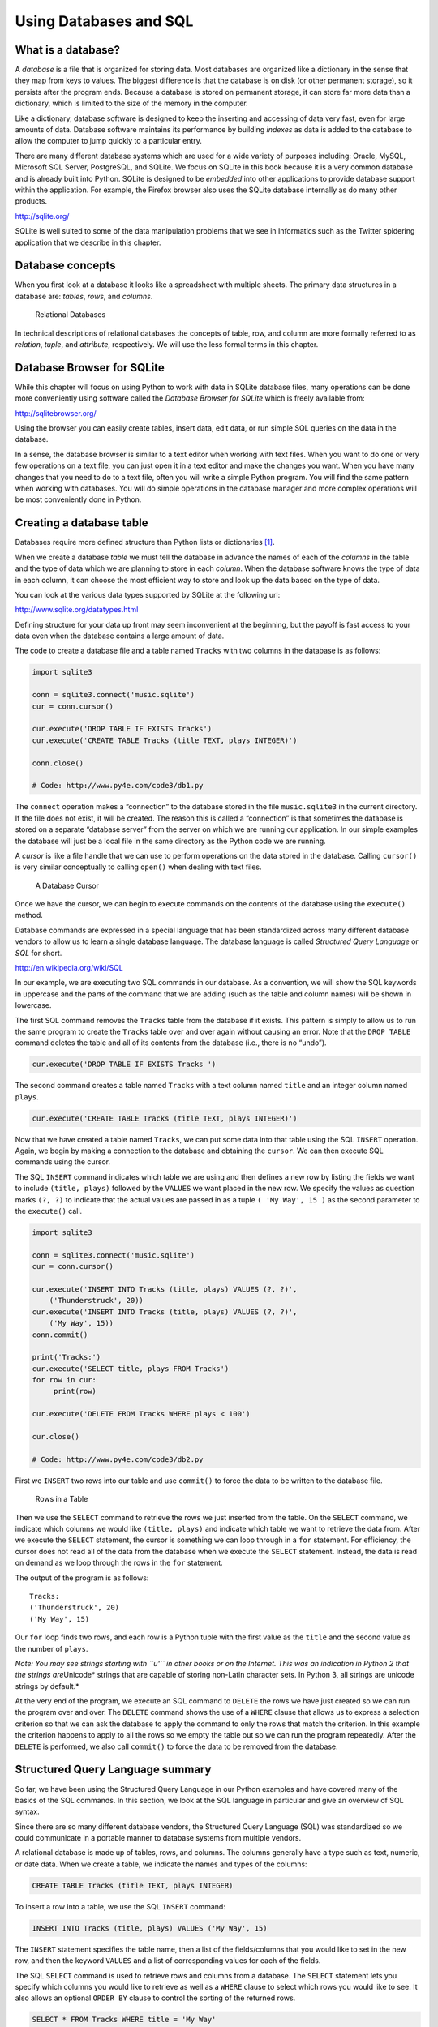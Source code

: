 .. role:: raw-latex(raw)
   :format: latex
..

Using Databases and SQL
=======================

What is a database?
-------------------


.. index:: database

A *database* is a file that is organized for storing data. Most
databases are organized like a dictionary in the sense that they map
from keys to values. The biggest difference is that the database is on
disk (or other permanent storage), so it persists after the program
ends. Because a database is stored on permanent storage, it can store
far more data than a dictionary, which is limited to the size of the
memory in the computer.


.. index:: database!indexes

Like a dictionary, database software is designed to keep the inserting
and accessing of data very fast, even for large amounts of data.
Database software maintains its performance by building *indexes* as
data is added to the database to allow the computer to jump quickly to a
particular entry.

There are many different database systems which are used for a wide
variety of purposes including: Oracle, MySQL, Microsoft SQL Server,
PostgreSQL, and SQLite. We focus on SQLite in this book because it is a
very common database and is already built into Python. SQLite is
designed to be *embedded* into other applications to provide database
support within the application. For example, the Firefox browser also
uses the SQLite database internally as do many other products.

http://sqlite.org/

SQLite is well suited to some of the data manipulation problems that we
see in Informatics such as the Twitter spidering application that we
describe in this chapter.

Database concepts
-----------------

When you first look at a database it looks like a spreadsheet with
multiple sheets. The primary data structures in a database are:
*tables*, *rows*, and *columns*.

.. figure:: ../images/relational.svg
   :alt: Relational Databases

   Relational Databases

In technical descriptions of relational databases the concepts of table,
row, and column are more formally referred to as *relation*, *tuple*,
and *attribute*, respectively. We will use the less formal terms in this
chapter.

Database Browser for SQLite
---------------------------

While this chapter will focus on using Python to work with data in
SQLite database files, many operations can be done more conveniently
using software called the *Database Browser for SQLite* which is freely
available from:

http://sqlitebrowser.org/

Using the browser you can easily create tables, insert data, edit data,
or run simple SQL queries on the data in the database.

In a sense, the database browser is similar to a text editor when
working with text files. When you want to do one or very few operations
on a text file, you can just open it in a text editor and make the
changes you want. When you have many changes that you need to do to a
text file, often you will write a simple Python program. You will find
the same pattern when working with databases. You will do simple
operations in the database manager and more complex operations will be
most conveniently done in Python.

Creating a database table
-------------------------

Databases require more defined structure than Python lists or
dictionaries [1]_.

When we create a database *table* we must tell the database in advance
the names of each of the *columns* in the table and the type of data
which we are planning to store in each *column*. When the database
software knows the type of data in each column, it can choose the most
efficient way to store and look up the data based on the type of data.

You can look at the various data types supported by SQLite at the
following url:

http://www.sqlite.org/datatypes.html

Defining structure for your data up front may seem inconvenient at the
beginning, but the payoff is fast access to your data even when the
database contains a large amount of data.

The code to create a database file and a table named ``Tracks`` with two
columns in the database is as follows:


.. index:: sqlite3 module, module!sqlite3

.. code:: python

   import sqlite3

   conn = sqlite3.connect('music.sqlite')
   cur = conn.cursor()

   cur.execute('DROP TABLE IF EXISTS Tracks')
   cur.execute('CREATE TABLE Tracks (title TEXT, plays INTEGER)')

   conn.close()

   # Code: http://www.py4e.com/code3/db1.py


.. index:: connect function

.. index:: function!connect

.. index:: cursor function

.. index:: function!cursor

The ``connect`` operation makes a “connection” to the database stored in
the file ``music.sqlite3`` in the current directory. If the file does
not exist, it will be created. The reason this is called a “connection”
is that sometimes the database is stored on a separate “database server”
from the server on which we are running our application. In our simple
examples the database will just be a local file in the same directory as
the Python code we are running.

A *cursor* is like a file handle that we can use to perform operations
on the data stored in the database. Calling ``cursor()`` is very similar
conceptually to calling ``open()`` when dealing with text files.

.. figure:: ../images/cursor.svg
   :alt: A Database Cursor

   A Database Cursor

Once we have the cursor, we can begin to execute commands on the
contents of the database using the ``execute()`` method.

Database commands are expressed in a special language that has been
standardized across many different database vendors to allow us to learn
a single database language. The database language is called *Structured
Query Language* or *SQL* for short.

http://en.wikipedia.org/wiki/SQL

In our example, we are executing two SQL commands in our database. As a
convention, we will show the SQL keywords in uppercase and the parts of
the command that we are adding (such as the table and column names) will
be shown in lowercase.

The first SQL command removes the ``Tracks`` table from the database if
it exists. This pattern is simply to allow us to run the same program to
create the ``Tracks`` table over and over again without causing an
error. Note that the ``DROP TABLE`` command deletes the table and all of
its contents from the database (i.e., there is no “undo”).

.. code:: python

   cur.execute('DROP TABLE IF EXISTS Tracks ')

The second command creates a table named ``Tracks`` with a text column
named ``title`` and an integer column named ``plays``.

.. code:: python

   cur.execute('CREATE TABLE Tracks (title TEXT, plays INTEGER)')

Now that we have created a table named ``Tracks``, we can put some data
into that table using the SQL ``INSERT`` operation. Again, we begin by
making a connection to the database and obtaining the ``cursor``. We can
then execute SQL commands using the cursor.

The SQL ``INSERT`` command indicates which table we are using and then
defines a new row by listing the fields we want to include
``(title, plays)`` followed by the ``VALUES`` we want placed in the new
row. We specify the values as question marks ``(?, ?)`` to indicate that
the actual values are passed in as a tuple ``( 'My Way', 15 )`` as the
second parameter to the ``execute()`` call.

.. code:: python

   import sqlite3

   conn = sqlite3.connect('music.sqlite')
   cur = conn.cursor()

   cur.execute('INSERT INTO Tracks (title, plays) VALUES (?, ?)',
       ('Thunderstruck', 20))
   cur.execute('INSERT INTO Tracks (title, plays) VALUES (?, ?)',
       ('My Way', 15))
   conn.commit()

   print('Tracks:')
   cur.execute('SELECT title, plays FROM Tracks')
   for row in cur:
        print(row)

   cur.execute('DELETE FROM Tracks WHERE plays < 100')

   cur.close()

   # Code: http://www.py4e.com/code3/db2.py

First we ``INSERT`` two rows into our table and use ``commit()`` to
force the data to be written to the database file.

.. figure:: ../images/tracks.svg
   :alt: Rows in a Table

   Rows in a Table

Then we use the ``SELECT`` command to retrieve the rows we just inserted
from the table. On the ``SELECT`` command, we indicate which columns we
would like ``(title, plays)`` and indicate which table we want to
retrieve the data from. After we execute the ``SELECT`` statement, the
cursor is something we can loop through in a ``for`` statement. For
efficiency, the cursor does not read all of the data from the database
when we execute the ``SELECT`` statement. Instead, the data is read on
demand as we loop through the rows in the ``for`` statement.

The output of the program is as follows:

::

   Tracks:
   ('Thunderstruck', 20)
   ('My Way', 15)


.. index:: Unicode

Our ``for`` loop finds two rows, and each row is a Python tuple with the
first value as the ``title`` and the second value as the number of
``plays``.

*Note: You may see strings starting with ``u'`` in other books or on the
Internet. This was an indication in Python 2 that the strings
are*\ Unicode\* strings that are capable of storing non-Latin character
sets. In Python 3, all strings are unicode strings by default.\*

At the very end of the program, we execute an SQL command to ``DELETE``
the rows we have just created so we can run the program over and over.
The ``DELETE`` command shows the use of a ``WHERE`` clause that allows
us to express a selection criterion so that we can ask the database to
apply the command to only the rows that match the criterion. In this
example the criterion happens to apply to all the rows so we empty the
table out so we can run the program repeatedly. After the ``DELETE`` is
performed, we also call ``commit()`` to force the data to be removed
from the database.

Structured Query Language summary
---------------------------------

So far, we have been using the Structured Query Language in our Python
examples and have covered many of the basics of the SQL commands. In
this section, we look at the SQL language in particular and give an
overview of SQL syntax.

Since there are so many different database vendors, the Structured Query
Language (SQL) was standardized so we could communicate in a portable
manner to database systems from multiple vendors.

A relational database is made up of tables, rows, and columns. The
columns generally have a type such as text, numeric, or date data. When
we create a table, we indicate the names and types of the columns:

.. code:: sql

   CREATE TABLE Tracks (title TEXT, plays INTEGER)

To insert a row into a table, we use the SQL ``INSERT`` command:

.. code:: sql

   INSERT INTO Tracks (title, plays) VALUES ('My Way', 15)

The ``INSERT`` statement specifies the table name, then a list of the
fields/columns that you would like to set in the new row, and then the
keyword ``VALUES`` and a list of corresponding values for each of the
fields.

The SQL ``SELECT`` command is used to retrieve rows and columns from a
database. The ``SELECT`` statement lets you specify which columns you
would like to retrieve as well as a ``WHERE`` clause to select which
rows you would like to see. It also allows an optional ``ORDER BY``
clause to control the sorting of the returned rows.

.. code:: sql

   SELECT * FROM Tracks WHERE title = 'My Way'

Using ``*`` indicates that you want the database to return all of the
columns for each row that matches the ``WHERE`` clause.

Note, unlike in Python, in a SQL ``WHERE`` clause we use a single equal
sign to indicate a test for equality rather than a double equal sign.
Other logical operations allowed in a ``WHERE`` clause include ``<``,
``>``, ``<=``, ``>=``, ``!=``, as well as ``AND`` and ``OR`` and
parentheses to build your logical expressions.

You can request that the returned rows be sorted by one of the fields as
follows:

.. code:: sql

   SELECT title,plays FROM Tracks ORDER BY title

To remove a row, you need a ``WHERE`` clause on an SQL ``DELETE``
statement. The ``WHERE`` clause determines which rows are to be deleted:

.. code:: sql

   DELETE FROM Tracks WHERE title = 'My Way'

It is possible to ``UPDATE`` a column or columns within one or more rows
in a table using the SQL ``UPDATE`` statement as follows:

.. code:: sql

   UPDATE Tracks SET plays = 16 WHERE title = 'My Way'

The ``UPDATE`` statement specifies a table and then a list of fields and
values to change after the ``SET`` keyword and then an optional
``WHERE`` clause to select the rows that are to be updated. A single
``UPDATE`` statement will change all of the rows that match the
``WHERE`` clause. If a ``WHERE`` clause is not specified, it performs
the ``UPDATE`` on all of the rows in the table.

These four basic SQL commands (INSERT, SELECT, UPDATE, and DELETE) allow
the four basic operations needed to create and maintain data.

Spidering Twitter using a database
----------------------------------

In this section, we will create a simple spidering program that will go
through Twitter accounts and build a database of them. *Note: Be very
careful when running this program. You do not want to pull too much data
or run the program for too long and end up having your Twitter access
shut off.*

One of the problems of any kind of spidering program is that it needs to
be able to be stopped and restarted many times and you do not want to
lose the data that you have retrieved so far. You don’t want to always
restart your data retrieval at the very beginning so we want to store
data as we retrieve it so our program can start back up and pick up
where it left off.

We will start by retrieving one person’s Twitter friends and their
statuses, looping through the list of friends, and adding each of the
friends to a database to be retrieved in the future. After we process
one person’s Twitter friends, we check in our database and retrieve one
of the friends of the friend. We do this over and over, picking an
“unvisited” person, retrieving their friend list, and adding friends we
have not seen to our list for a future visit.

We also track how many times we have seen a particular friend in the
database to get some sense of their “popularity”.

By storing our list of known accounts and whether we have retrieved the
account or not, and how popular the account is in a database on the disk
of the computer, we can stop and restart our program as many times as we
like.

This program is a bit complex. It is based on the code from the exercise
earlier in the book that uses the Twitter API.

Here is the source code for our Twitter spidering application:

.. code:: python

   from urllib.request import urlopen
   import urllib.error
   import twurl
   import json
   import sqlite3
   import ssl

   TWITTER_URL = 'https://api.twitter.com/1.1/friends/list.json'

   conn = sqlite3.connect('spider.sqlite')
   cur = conn.cursor()

   cur.execute('''
               CREATE TABLE IF NOT EXISTS Twitter
               (name TEXT, retrieved INTEGER, friends INTEGER)''')

   # Ignore SSL certificate errors
   ctx = ssl.create_default_context()
   ctx.check_hostname = False
   ctx.verify_mode = ssl.CERT_NONE

   while True:
       acct = input('Enter a Twitter account, or quit: ')
       if (acct == 'quit'): break
       if (len(acct) < 1):
           cur.execute('SELECT name FROM Twitter WHERE retrieved = 0 LIMIT 1')
           try:
               acct = cur.fetchone()[0]
           except:
               print('No unretrieved Twitter accounts found')
               continue

       url = twurl.augment(TWITTER_URL, {'screen_name': acct, 'count': '5'})
       print('Retrieving', url)
       connection = urlopen(url, context=ctx)
       data = connection.read().decode()
       headers = dict(connection.getheaders())

       print('Remaining', headers['x-rate-limit-remaining'])
       js = json.loads(data)
       # Debugging
       # print json.dumps(js, indent=4)

       cur.execute('UPDATE Twitter SET retrieved=1 WHERE name = ?', (acct, ))

       countnew = 0
       countold = 0
       for u in js['users']:
           friend = u['screen_name']
           print(friend)
           cur.execute('SELECT friends FROM Twitter WHERE name = ? LIMIT 1',
                       (friend, ))
           try:
               count = cur.fetchone()[0]
               cur.execute('UPDATE Twitter SET friends = ? WHERE name = ?',
                           (count+1, friend))
               countold = countold + 1
           except:
               cur.execute('''INSERT INTO Twitter (name, retrieved, friends)
                           VALUES (?, 0, 1)''', (friend, ))
               countnew = countnew + 1
       print('New accounts=', countnew, ' revisited=', countold)
       conn.commit()

   cur.close()

   # Code: http://www.py4e.com/code3/twspider.py

Our database is stored in the file ``spider.sqlite3`` and it has one
table named ``Twitter``. Each row in the ``Twitter`` table has a column
for the account name, whether we have retrieved the friends of this
account, and how many times this account has been “friended”.

In the main loop of the program, we prompt the user for a Twitter
account name or “quit” to exit the program. If the user enters a Twitter
account, we retrieve the list of friends and statuses for that user and
add each friend to the database if not already in the database. If the
friend is already in the list, we add 1 to the ``friends`` field in the
row in the database.

If the user presses enter, we look in the database for the next Twitter
account that we have not yet retrieved, retrieve the friends and
statuses for that account, add them to the database or update them, and
increase their ``friends`` count.

Once we retrieve the list of friends and statuses, we loop through all
of the ``user`` items in the returned JSON and retrieve the
``screen_name`` for each user. Then we use the ``SELECT`` statement to
see if we already have stored this particular ``screen_name`` in the
database and retrieve the friend count (``friends``) if the record
exists.

.. code:: python

   countnew = 0
   countold = 0
   for u in js['users'] :
       friend = u['screen_name']
       print(friend)
       cur.execute('SELECT friends FROM Twitter WHERE name = ? LIMIT 1',
           (friend, ) )
       try:
           count = cur.fetchone()[0]
           cur.execute('UPDATE Twitter SET friends = ? WHERE name = ?',
               (count+1, friend) )
           countold = countold + 1
       except:
           cur.execute('''INSERT INTO Twitter (name, retrieved, friends)
               VALUES ( ?, 0, 1 )''', ( friend, ) )
           countnew = countnew + 1
   print('New accounts=',countnew,' revisited=',countold)
   conn.commit()

Once the cursor executes the ``SELECT`` statement, we must retrieve the
rows. We could do this with a ``for`` statement, but since we are only
retrieving one row (``LIMIT 1``), we can use the ``fetchone()`` method
to fetch the first (and only) row that is the result of the ``SELECT``
operation. Since ``fetchone()`` returns the row as a *tuple* (even
though there is only one field), we take the first value from the tuple
using to get the current friend count into the variable ``count``.

If this retrieval is successful, we use the SQL ``UPDATE`` statement
with a ``WHERE`` clause to add 1 to the ``friends`` column for the row
that matches the friend’s account. Notice that there are two
placeholders (i.e., question marks) in the SQL, and the second parameter
to the ``execute()`` is a two-element tuple that holds the values to be
substituted into the SQL in place of the question marks.

If the code in the ``try`` block fails, it is probably because no record
matched the ``WHERE name = ?`` clause on the SELECT statement. So in the
``except`` block, we use the SQL ``INSERT`` statement to add the
friend’s ``screen_name`` to the table with an indication that we have
not yet retrieved the ``screen_name`` and set the friend count to zero.

So the first time the program runs and we enter a Twitter account, the
program runs as follows:

::

   Enter a Twitter account, or quit: drchuck
   Retrieving http://api.twitter.com/1.1/friends ...
   New accounts= 20  revisited= 0
   Enter a Twitter account, or quit: quit

Since this is the first time we have run the program, the database is
empty and we create the database in the file ``spider.sqlite3`` and add
a table named ``Twitter`` to the database. Then we retrieve some friends
and add them all to the database since the database is empty.

At this point, we might want to write a simple database dumper to take a
look at what is in our ``spider.sqlite3`` file:

.. code:: python

   import sqlite3

   conn = sqlite3.connect('spider.sqlite')
   cur = conn.cursor()
   cur.execute('SELECT * FROM Twitter')
   count = 0
   for row in cur:
       print(row)
       count = count + 1
   print(count, 'rows.')
   cur.close()

   # Code: http://www.py4e.com/code3/twdump.py

This program simply opens the database and selects all of the columns of
all of the rows in the table ``Twitter``, then loops through the rows
and prints out each row.

If we run this program after the first execution of our Twitter spider
above, its output will be as follows:

::

   ('opencontent', 0, 1)
   ('lhawthorn', 0, 1)
   ('steve_coppin', 0, 1)
   ('davidkocher', 0, 1)
   ('hrheingold', 0, 1)
   ...
   20 rows.

We see one row for each ``screen_name``, that we have not retrieved the
data for that ``screen_name``, and everyone in the database has one
friend.

Now our database reflects the retrieval of the friends of our first
Twitter account (*drchuck*). We can run the program again and tell it to
retrieve the friends of the next “unprocessed” account by simply
pressing enter instead of a Twitter account as follows:

::

   Enter a Twitter account, or quit:
   Retrieving http://api.twitter.com/1.1/friends ...
   New accounts= 18  revisited= 2
   Enter a Twitter account, or quit:
   Retrieving http://api.twitter.com/1.1/friends ...
   New accounts= 17  revisited= 3
   Enter a Twitter account, or quit: quit

Since we pressed enter (i.e., we did not specify a Twitter account), the
following code is executed:

.. code:: python

   if ( len(acct) < 1 ) :
       cur.execute('SELECT name FROM Twitter WHERE retrieved = 0 LIMIT 1')
       try:
           acct = cur.fetchone()[0]
       except:
           print('No unretrieved twitter accounts found')
           continue

We use the SQL ``SELECT`` statement to retrieve the name of the first
(``LIMIT 1``) user who still has their “have we retrieved this user”
value set to zero. We also use the ``fetchone()[0]`` pattern within a
try/except block to either extract a ``screen_name`` from the retrieved
data or put out an error message and loop back up.

If we successfully retrieved an unprocessed ``screen_name``, we retrieve
their data as follows:

.. code:: python

   url=twurl.augment(TWITTER_URL,{'screen_name': acct,'count': '20'})
   print('Retrieving', url)
   connection = urllib.urlopen(url)
   data = connection.read()
   js = json.loads(data)

   cur.execute('UPDATE Twitter SET retrieved=1 WHERE name = ?',(acct, ))

Once we retrieve the data successfully, we use the ``UPDATE`` statement
to set the ``retrieved`` column to 1 to indicate that we have completed
the retrieval of the friends of this account. This keeps us from
retrieving the same data over and over and keeps us progressing forward
through the network of Twitter friends.

If we run the friend program and press enter twice to retrieve the next
unvisited friend’s friends, then run the dumping program, it will give
us the following output:

::

   ('opencontent', 1, 1)
   ('lhawthorn', 1, 1)
   ('steve_coppin', 0, 1)
   ('davidkocher', 0, 1)
   ('hrheingold', 0, 1)
   ...
   ('cnxorg', 0, 2)
   ('knoop', 0, 1)
   ('kthanos', 0, 2)
   ('LectureTools', 0, 1)
   ...
   55 rows.

We can see that we have properly recorded that we have visited
``lhawthorn`` and ``opencontent``. Also the accounts ``cnxorg`` and
``kthanos`` already have two followers. Since we now have retrieved the
friends of three people (``drchuck``, ``opencontent``, and
``lhawthorn``) our table has 55 rows of friends to retrieve.

Each time we run the program and press enter it will pick the next
unvisited account (e.g., the next account will be ``steve_coppin``),
retrieve their friends, mark them as retrieved, and for each of the
friends of ``steve_coppin`` either add them to the end of the database
or update their friend count if they are already in the database.

Since the program’s data is all stored on disk in a database, the
spidering activity can be suspended and resumed as many times as you
like with no loss of data.

Basic data modeling
-------------------

The real power of a relational database is when we create multiple
tables and make links between those tables. The act of deciding how to
break up your application data into multiple tables and establishing the
relationships between the tables is called *data modeling*. The design
document that shows the tables and their relationships is called a *data
model*.

Data modeling is a relatively sophisticated skill and we will only
introduce the most basic concepts of relational data modeling in this
section. For more detail on data modeling you can start with:

http://en.wikipedia.org/wiki/Relational_model

Let’s say for our Twitter spider application, instead of just counting a
person’s friends, we wanted to keep a list of all of the incoming
relationships so we could find a list of everyone who is following a
particular account.

Since everyone will potentially have many accounts that follow them, we
cannot simply add a single column to our ``Twitter`` table. So we create
a new table that keeps track of pairs of friends. The following is a
simple way of making such a table:

.. code:: sql

   CREATE TABLE Pals (from_friend TEXT, to_friend TEXT)

Each time we encounter a person who ``drchuck`` is following, we would
insert a row of the form:

.. code:: sql

   INSERT INTO Pals (from_friend,to_friend) VALUES ('drchuck', 'lhawthorn')

As we are processing the 20 friends from the ``drchuck`` Twitter feed,
we will insert 20 records with “drchuck” as the first parameter so we
will end up duplicating the string many times in the database.

This duplication of string data violates one of the best practices for
*database normalization* which basically states that we should never put
the same string data in the database more than once. If we need the data
more than once, we create a numeric *key* for the data and reference the
actual data using this key.

In practical terms, a string takes up a lot more space than an integer
on the disk and in the memory of our computer, and takes more processor
time to compare and sort. If we only have a few hundred entries, the
storage and processor time hardly matters. But if we have a million
people in our database and a possibility of 100 million friend links, it
is important to be able to scan data as quickly as possible.

We will store our Twitter accounts in a table named ``People`` instead
of the ``Twitter`` table used in the previous example. The ``People``
table has an additional column to store the numeric key associated with
the row for this Twitter user. SQLite has a feature that automatically
adds the key value for any row we insert into a table using a special
type of data column (``INTEGER PRIMARY KEY``).

We can create the ``People`` table with this additional ``id`` column as
follows:

.. code:: sql

   CREATE TABLE People
       (id INTEGER PRIMARY KEY, name TEXT UNIQUE, retrieved INTEGER)

Notice that we are no longer maintaining a friend count in each row of
the ``People`` table. When we select ``INTEGER PRIMARY KEY`` as the type
of our ``id`` column, we are indicating that we would like SQLite to
manage this column and assign a unique numeric key to each row we insert
automatically. We also add the keyword ``UNIQUE`` to indicate that we
will not allow SQLite to insert two rows with the same value for
``name``.

Now instead of creating the table ``Pals`` above, we create a table
called ``Follows`` with two integer columns ``from_id`` and ``to_id``
and a constraint on the table that the *combination* of ``from_id`` and
``to_id`` must be unique in this table (i.e., we cannot insert duplicate
rows) in our database.

.. code:: sql

   CREATE TABLE Follows
       (from_id INTEGER, to_id INTEGER, UNIQUE(from_id, to_id) )

When we add ``UNIQUE`` clauses to our tables, we are communicating a set
of rules that we are asking the database to enforce when we attempt to
insert records. We are creating these rules as a convenience in our
programs, as we will see in a moment. The rules both keep us from making
mistakes and make it simpler to write some of our code.

In essence, in creating this ``Follows`` table, we are modelling a
“relationship” where one person “follows” someone else and representing
it with a pair of numbers indicating that (a) the people are connected
and (b) the direction of the relationship.

.. figure:: figs2/twitter.svg
   :alt: Relationships Between Tables

   Relationships Between Tables

Programming with multiple tables
--------------------------------

We will now redo the Twitter spider program using two tables, the
primary keys, and the key references as described above. Here is the
code for the new version of the program:

.. code:: python

   import urllib.request, urllib.parse, urllib.error
   import twurl
   import json
   import sqlite3
   import ssl

   TWITTER_URL = 'https://api.twitter.com/1.1/friends/list.json'

   conn = sqlite3.connect('friends.sqlite')
   cur = conn.cursor()

   cur.execute('''CREATE TABLE IF NOT EXISTS People
               (id INTEGER PRIMARY KEY, name TEXT UNIQUE, retrieved INTEGER)''')
   cur.execute('''CREATE TABLE IF NOT EXISTS Follows
               (from_id INTEGER, to_id INTEGER, UNIQUE(from_id, to_id))''')

   # Ignore SSL certificate errors
   ctx = ssl.create_default_context()
   ctx.check_hostname = False
   ctx.verify_mode = ssl.CERT_NONE

   while True:
       acct = input('Enter a Twitter account, or quit: ')
       if (acct == 'quit'): break
       if (len(acct) < 1):
           cur.execute('SELECT id, name FROM People WHERE retrieved = 0 LIMIT 1')
           try:
               (id, acct) = cur.fetchone()
           except:
               print('No unretrieved Twitter accounts found')
               continue
       else:
           cur.execute('SELECT id FROM People WHERE name = ? LIMIT 1',
                       (acct, ))
           try:
               id = cur.fetchone()[0]
           except:
               cur.execute('''INSERT OR IGNORE INTO People
                           (name, retrieved) VALUES (?, 0)''', (acct, ))
               conn.commit()
               if cur.rowcount != 1:
                   print('Error inserting account:', acct)
                   continue
               id = cur.lastrowid

       url = twurl.augment(TWITTER_URL, {'screen_name': acct, 'count': '100'})
       print('Retrieving account', acct)
       try:
           connection = urllib.request.urlopen(url, context=ctx)
       except Exception as err:
           print('Failed to Retrieve', err)
           break

       data = connection.read().decode()
       headers = dict(connection.getheaders())

       print('Remaining', headers['x-rate-limit-remaining'])

       try:
           js = json.loads(data)
       except:
           print('Unable to parse json')
           print(data)
           break

       # Debugging
       # print(json.dumps(js, indent=4))

       if 'users' not in js:
           print('Incorrect JSON received')
           print(json.dumps(js, indent=4))
           continue

       cur.execute('UPDATE People SET retrieved=1 WHERE name = ?', (acct, ))

       countnew = 0
       countold = 0
       for u in js['users']:
           friend = u['screen_name']
           print(friend)
           cur.execute('SELECT id FROM People WHERE name = ? LIMIT 1',
                       (friend, ))
           try:
               friend_id = cur.fetchone()[0]
               countold = countold + 1
           except:
               cur.execute('''INSERT OR IGNORE INTO People (name, retrieved)
                           VALUES (?, 0)''', (friend, ))
               conn.commit()
               if cur.rowcount != 1:
                   print('Error inserting account:', friend)
                   continue
               friend_id = cur.lastrowid
               countnew = countnew + 1
           cur.execute('''INSERT OR IGNORE INTO Follows (from_id, to_id)
                       VALUES (?, ?)''', (id, friend_id))
       print('New accounts=', countnew, ' revisited=', countold)
       print('Remaining', headers['x-rate-limit-remaining'])
       conn.commit()
   cur.close()

   # Code: http://www.py4e.com/code3/twfriends.py

This program is starting to get a bit complicated, but it illustrates
the patterns that we need to use when we are using integer keys to link
tables. The basic patterns are:

1. Create tables with primary keys and constraints.

2. When we have a logical key for a person (i.e., account name) and we
   need the ``id`` value for the person, depending on whether or not the
   person is already in the ``People`` table we either need to: (1) look
   up the person in the ``People`` table and retrieve the ``id`` value
   for the person or (2) add the person to the ``People`` table and get
   the ``id`` value for the newly added row.

3. Insert the row that captures the “follows” relationship.

We will cover each of these in turn.

Constraints in database tables
~~~~~~~~~~~~~~~~~~~~~~~~~~~~~~

As we design our table structures, we can tell the database system that
we would like it to enforce a few rules on us. These rules help us from
making mistakes and introducing incorrect data into out tables. When we
create our tables:

.. code:: python

   cur.execute('''CREATE TABLE IF NOT EXISTS People
       (id INTEGER PRIMARY KEY, name TEXT UNIQUE, retrieved INTEGER)''')
   cur.execute('''CREATE TABLE IF NOT EXISTS Follows
       (from_id INTEGER, to_id INTEGER, UNIQUE(from_id, to_id))''')

We indicate that the ``name`` column in the ``People`` table must be
``UNIQUE``. We also indicate that the combination of the two numbers in
each row of the ``Follows`` table must be unique. These constraints keep
us from making mistakes such as adding the same relationship more than
once.

We can take advantage of these constraints in the following code:

.. code:: python

   cur.execute('''INSERT OR IGNORE INTO People (name, retrieved)
       VALUES ( ?, 0)''', ( friend, ) )

We add the ``OR IGNORE`` clause to our ``INSERT`` statement to indicate
that if this particular ``INSERT`` would cause a violation of the
“``name`` must be unique” rule, the database system is allowed to ignore
the ``INSERT``. We are using the database constraint as a safety net to
make sure we don’t inadvertently do something incorrect.

Similarly, the following code ensures that we don’t add the exact same
``Follows`` relationship twice.

.. code:: python

   cur.execute('''INSERT OR IGNORE INTO Follows
       (from_id, to_id) VALUES (?, ?)''', (id, friend_id) )

Again, we simply tell the database to ignore our attempted ``INSERT`` if
it would violate the uniqueness constraint that we specified for the
``Follows`` rows.

Retrieve and/or insert a record
~~~~~~~~~~~~~~~~~~~~~~~~~~~~~~~

When we prompt the user for a Twitter account, if the account exists, we
must look up its ``id`` value. If the account does not yet exist in the
``People`` table, we must insert the record and get the ``id`` value
from the inserted row.

This is a very common pattern and is done twice in the program above.
This code shows how we look up the ``id`` for a friend’s account when we
have extracted a ``screen_name`` from a ``user`` node in the retrieved
Twitter JSON.

Since over time it will be increasingly likely that the account will
already be in the database, we first check to see if the ``People``
record exists using a ``SELECT`` statement.

If all goes well [2]_ inside the ``try`` section, we retrieve the record
using ``fetchone()`` and then retrieve the first (and only) element of
the returned tuple and store it in ``friend_id``.

If the ``SELECT`` fails, the ``fetchone()[0]`` code will fail and
control will transfer into the ``except`` section.

.. code:: python

       friend = u['screen_name']
       cur.execute('SELECT id FROM People WHERE name = ? LIMIT 1',
           (friend, ) )
       try:
           friend_id = cur.fetchone()[0]
           countold = countold + 1
       except:
           cur.execute('''INSERT OR IGNORE INTO People (name, retrieved)
               VALUES ( ?, 0)''', ( friend, ) )
           conn.commit()
           if cur.rowcount != 1 :
               print('Error inserting account:',friend)
               continue
           friend_id = cur.lastrowid
           countnew = countnew + 1

If we end up in the ``except`` code, it simply means that the row was
not found, so we must insert the row. We use ``INSERT OR IGNORE`` just
to avoid errors and then call ``commit()`` to force the database to
really be updated. After the write is done, we can check the
``cur.rowcount`` to see how many rows were affected. Since we are
attempting to insert a single row, if the number of affected rows is
something other than 1, it is an error.

If the ``INSERT`` is successful, we can look at ``cur.lastrowid`` to
find out what value the database assigned to the ``id`` column in our
newly created row.

Storing the friend relationship
~~~~~~~~~~~~~~~~~~~~~~~~~~~~~~~

Once we know the key value for both the Twitter user and the friend in
the JSON, it is a simple matter to insert the two numbers into the
``Follows`` table with the following code:

.. code:: python

   cur.execute('INSERT OR IGNORE INTO Follows (from_id, to_id) VALUES (?, ?)',
       (id, friend_id) )

Notice that we let the database take care of keeping us from
“double-inserting” a relationship by creating the table with a
uniqueness constraint and then adding ``OR IGNORE`` to our ``INSERT``
statement.

Here is a sample execution of this program:

::

   Enter a Twitter account, or quit:
   No unretrieved Twitter accounts found
   Enter a Twitter account, or quit: drchuck
   Retrieving http://api.twitter.com/1.1/friends ...
   New accounts= 20  revisited= 0
   Enter a Twitter account, or quit:
   Retrieving http://api.twitter.com/1.1/friends ...
   New accounts= 17  revisited= 3
   Enter a Twitter account, or quit:
   Retrieving http://api.twitter.com/1.1/friends ...
   New accounts= 17  revisited= 3
   Enter a Twitter account, or quit: quit

We started with the ``drchuck`` account and then let the program
automatically pick the next two accounts to retrieve and add to our
database.

The following is the first few rows in the ``People`` and ``Follows``
tables after this run is completed:

::

   People:
   (1, 'drchuck', 1)
   (2, 'opencontent', 1)
   (3, 'lhawthorn', 1)
   (4, 'steve_coppin', 0)
   (5, 'davidkocher', 0)
   55 rows.
   Follows:
   (1, 2)
   (1, 3)
   (1, 4)
   (1, 5)
   (1, 6)
   60 rows.

You can see the ``id``, ``name``, and ``visited`` fields in the
``People`` table and you see the numbers of both ends of the
relationship in the ``Follows`` table. In the ``People`` table, we can
see that the first three people have been visited and their data has
been retrieved. The data in the ``Follows`` table indicates that
``drchuck`` (user 1) is a friend to all of the people shown in the first
five rows. This makes sense because the first data we retrieved and
stored was the Twitter friends of ``drchuck``. If you were to print more
rows from the ``Follows`` table, you would see the friends of users 2
and 3 as well.

Three kinds of keys
-------------------

Now that we have started building a data model putting our data into
multiple linked tables and linking the rows in those tables using
*keys*, we need to look at some terminology around keys. There are
generally three kinds of keys used in a database model.

-  A *logical key* is a key that the “real world” might use to look up a
   row. In our example data model, the ``name`` field is a logical key.
   It is the screen name for the user and we indeed look up a user’s row
   several times in the program using the ``name`` field. You will often
   find that it makes sense to add a ``UNIQUE`` constraint to a logical
   key. Since the logical key is how we look up a row from the outside
   world, it makes little sense to allow multiple rows with the same
   value in the table.

-  A *primary key* is usually a number that is assigned automatically by
   the database. It generally has no meaning outside the program and is
   only used to link rows from different tables together. When we want
   to look up a row in a table, usually searching for the row using the
   primary key is the fastest way to find the row. Since primary keys
   are integer numbers, they take up very little storage and can be
   compared or sorted very quickly. In our data model, the ``id`` field
   is an example of a primary key.

-  A *foreign key* is usually a number that points to the primary key of
   an associated row in a different table. An example of a foreign key
   in our data model is the ``from_id``.

We are using a naming convention of always calling the primary key field
name ``id`` and appending the suffix ``_id`` to any field name that is a
foreign key.

Using JOIN to retrieve data
---------------------------

Now that we have followed the rules of database normalization and have
data separated into two tables, linked together using primary and
foreign keys, we need to be able to build a ``SELECT`` that reassembles
the data across the tables.

SQL uses the ``JOIN`` clause to reconnect these tables. In the ``JOIN``
clause you specify the fields that are used to reconnect the rows
between the tables.

The following is an example of a ``SELECT`` with a ``JOIN`` clause:

.. code:: sql

   SELECT * FROM Follows JOIN People
       ON Follows.from_id = People.id WHERE People.id = 1

The ``JOIN`` clause indicates that the fields we are selecting cross
both the ``Follows`` and ``People`` tables. The ``ON`` clause indicates
how the two tables are to be joined: Take the rows from ``Follows`` and
append the row from ``People`` where the field ``from_id`` in
``Follows`` is the same the ``id`` value in the ``People`` table.

.. figure:: figs2/join.svg
   :alt: Connecting Tables Using JOIN

   Connecting Tables Using JOIN

The result of the JOIN is to create extra-long “metarows” which have
both the fields from ``People`` and the matching fields from
``Follows``. Where there is more than one match between the ``id`` field
from ``People`` and the ``from_id`` from ``People``, then JOIN creates a
metarow for *each* of the matching pairs of rows, duplicating data as
needed.

The following code demonstrates the data that we will have in the
database after the multi-table Twitter spider program (above) has been
run several times.

.. code:: python

   import sqlite3

   conn = sqlite3.connect('friends.sqlite')
   cur = conn.cursor()

   cur.execute('SELECT * FROM People')
   count = 0
   print('People:')
   for row in cur:
       if count < 5: print(row)
       count = count + 1
   print(count, 'rows.')

   cur.execute('SELECT * FROM Follows')
   count = 0
   print('Follows:')
   for row in cur:
       if count < 5: print(row)
       count = count + 1
   print(count, 'rows.')

   cur.execute('''SELECT * FROM Follows JOIN People
               ON Follows.to_id = People.id
               WHERE Follows.from_id = 2''')
   count = 0
   print('Connections for id=2:')
   for row in cur:
       if count < 5: print(row)
       count = count + 1
   print(count, 'rows.')

   cur.close()

   # Code: http://www.py4e.com/code3/twjoin.py

In this program, we first dump out the ``People`` and ``Follows`` and
then dump out a subset of the data in the tables joined together.

Here is the output of the program:

::

   python twjoin.py
   People:
   (1, 'drchuck', 1)
   (2, 'opencontent', 1)
   (3, 'lhawthorn', 1)
   (4, 'steve_coppin', 0)
   (5, 'davidkocher', 0)
   55 rows.
   Follows:
   (1, 2)
   (1, 3)
   (1, 4)
   (1, 5)
   (1, 6)
   60 rows.
   Connections for id=2:
   (2, 1, 1, 'drchuck', 1)
   (2, 28, 28, 'cnxorg', 0)
   (2, 30, 30, 'kthanos', 0)
   (2, 102, 102, 'SomethingGirl', 0)
   (2, 103, 103, 'ja_Pac', 0)
   20 rows.

You see the columns from the ``People`` and ``Follows`` tables and the
last set of rows is the result of the ``SELECT`` with the ``JOIN``
clause.

In the last select, we are looking for accounts that are friends of
“opencontent” (i.e., ``People.id=2``).

In each of the “metarows” in the last select, the first two columns are
from the ``Follows`` table followed by columns three through five from
the ``People`` table. You can also see that the second column
(``Follows.to_id``) matches the third column (``People.id``) in each of
the joined-up “metarows”.

Summary
-------

This chapter has covered a lot of ground to give you an overview of the
basics of using a database in Python. It is more complicated to write
the code to use a database to store data than Python dictionaries or
flat files so there is little reason to use a database unless your
application truly needs the capabilities of a database. The situations
where a database can be quite useful are: (1) when your application
needs to make small many random updates within a large data set, (2)
when your data is so large it cannot fit in a dictionary and you need to
look up information repeatedly, or (3) when you have a long-running
process that you want to be able to stop and restart and retain the data
from one run to the next.

You can build a simple database with a single table to suit many
application needs, but most problems will require several tables and
links/relationships between rows in different tables. When you start
making links between tables, it is important to do some thoughtful
design and follow the rules of database normalization to make the best
use of the database’s capabilities. Since the primary motivation for
using a database is that you have a large amount of data to deal with,
it is important to model your data efficiently so your programs run as
fast as possible.

Debugging
---------

One common pattern when you are developing a Python program to connect
to an SQLite database will be to run a Python program and check the
results using the Database Browser for SQLite. The browser allows you to
quickly check to see if your program is working properly.

You must be careful because SQLite takes care to keep two programs from
changing the same data at the same time. For example, if you open a
database in the browser and make a change to the database and have not
yet pressed the “save” button in the browser, the browser “locks” the
database file and keeps any other program from accessing the file. In
particular, your Python program will not be able to access the file if
it is locked.

So a solution is to make sure to either close the database browser or
use the *File* menu to close the database in the browser before you
attempt to access the database from Python to avoid the problem of your
Python code failing because the database is locked.

Glossary
--------

attribute
   One of the values within a tuple. More commonly called a “column” or
   “field”.
.. index:: attribute
constraint
   When we tell the database to enforce a rule on a field or a row in a
   table. A common constraint is to insist that there can be no
   duplicate values in a particular field (i.e., all the values must be
   unique).
.. index:: constraint
cursor
   A cursor allows you to execute SQL commands in a database and
   retrieve data from the database. A cursor is similar to a socket or
   file handle for network connections and files, respectively.

.. index:: cursor
database browser
   A piece of software that allows you to directly connect to a database
   and manipulate the database directly without writing a program.

.. index:: database browser
foreign key
   A numeric key that points to the primary key of a row in another
   table. Foreign keys establish relationships between rows stored in
   different tables.
.. index:: foreign key
index
   Additional data that the database software maintains as rows and
   inserts into a table to make lookups very fast.

.. index:: index, 
logical key
   A key that the “outside world” uses to look up a particular row. For
   example in a table of user accounts, a person’s email address might
   be a good candidate as the logical key for the user’s data.

.. index:: logical key
normalization
   Designing a data model so that no data is replicated. We store each
   item of data at one place in the database and reference it elsewhere
   using a foreign key.
.. index:: normalization

.. index:: database normalization
primary key
   A numeric key assigned to each row that is used to refer to one row
   in a table from another table. Often the database is configured to
   automatically assign primary keys as rows are inserted.

.. index:: primary key
relation
   An area within a database that contains tuples and attributes. More
   typically called a “table”.
.. index:: relation
tuple
   A single entry in a database table that is a set of attributes. More
   typically called “row”.


.. index:: tuple

.. [1]
   SQLite actually does allow some flexibility in the type of data
   stored in a column, but we will keep our data types strict in this
   chapter so the concepts apply equally to other database systems such
   as MySQL.

.. [2]
   In general, when a sentence starts with “if all goes well” you will
   find that the code needs to use try/except.
